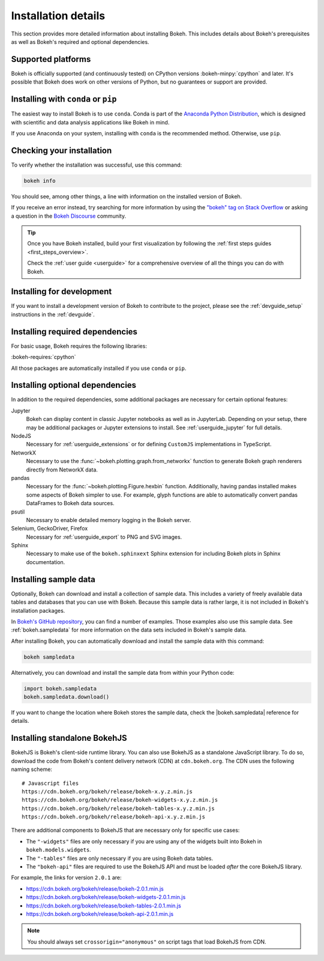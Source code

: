 .. _installation:

Installation details
====================

This section provides more detailed information about installing Bokeh. This
includes details about Bokeh's prerequisites as well as Bokeh's required and
optional dependencies.

Supported platforms
-------------------

Bokeh is officially supported (and continuously tested) on CPython versions
:bokeh-minpy:`cpython` and later. It's possible that Bokeh does work on other
versions of Python, but no guarantees or support are provided.

Installing with ``conda`` or ``pip``
------------------------------------

The easiest way to install Bokeh is to use ``conda``. Conda is part of the
`Anaconda Python Distribution`_, which is designed with scientific and data
analysis applications like Bokeh in mind.

If you use Anaconda on your system, installing with ``conda`` is the recommended
method. Otherwise, use ``pip``.


.. panels::

    Installing with ``conda``
    ^^^^^^^^^^^^^^^^^^^^^^^^^

    Make sure you have either `Anaconda`_ or `Miniconda`_ installed. Use
    this command to install Bokeh:

    .. code-block:: sh

        conda install bokeh

    Alternatively, if you want to make sure you always have the most recent
    version of Bokeh after each new release, install from the
    `Bokeh channel <https://anaconda.org/bokeh/bokeh>`_ directly:

    .. code-block:: sh

        conda install -c bokeh bokeh

    ---

    Installing with ``pip``
    ^^^^^^^^^^^^^^^^^^^^^^^

    Use this command to install Bokeh:

    .. code-block:: sh

        pip install bokeh

    .. note::
        On some systems, pip displays an error message about the wheel package
        when installing tornado. This is a `known issue`_, you can usually
        ignore the error.

Checking your installation
--------------------------

To verify whether the installation was successful, use this command:

.. code-block:: sh

    bokeh info

You should see, among other things, a line with information on the installed
version of Bokeh.

If you receive an error instead, try searching for more information by using
the `"bokeh" tag on Stack Overflow`_ or asking a question in the
`Bokeh Discourse`_ community.

.. tip::
    Once you have Bokeh installed, build your first visualization by following
    the :ref:`first steps guides <first_steps_overview>`.

    Check the :ref:`user guide <userguide>` for a comprehensive overview of all
    the things you can do with Bokeh.

Installing for development
--------------------------

If you want to install a development version of Bokeh to contribute to the project,
please see the :ref:`devguide_setup` instructions in the :ref:`devguide`.

.. _install_required:

Installing required dependencies
--------------------------------

For basic usage, Bokeh requires the following libraries:

:bokeh-requires:`cpython`

All those packages are automatically installed if you use ``conda`` or
``pip``.

.. _install_optional:

Installing optional dependencies
--------------------------------

In addition to the required dependencies, some additional packages are
necessary for certain optional features:

Jupyter
    Bokeh can display content in classic Jupyter notebooks as well as in
    JupyterLab. Depending on your setup, there may be additional packages or
    Jupyter extensions to install. See :ref:`userguide_jupyter` for full
    details.

NodeJS
    Necessary for :ref:`userguide_extensions` or for defining
    ``CustomJS`` implementations in TypeScript.

NetworkX
    Necessary to use the :func:`~bokeh.plotting.graph.from_networkx` function
    to generate Bokeh graph renderers directly from NetworkX data.

pandas
    Necessary for the :func:`~bokeh.plotting.Figure.hexbin` function.
    Additionally, having pandas installed makes some aspects of Bokeh simpler
    to use. For example, glyph functions are able to automatically convert
    pandas DataFrames to Bokeh data sources.

psutil
    Necessary to enable detailed memory logging in the Bokeh server.

Selenium, GeckoDriver, Firefox
    Necessary for :ref:`userguide_export` to PNG and SVG images.

Sphinx
    Necessary to make use of the ``bokeh.sphinxext`` Sphinx extension for
    including Bokeh plots in Sphinx documentation.

.. _install_sampledata:

Installing sample data
----------------------

Optionally, Bokeh can download and install a collection of sample data. This
includes a variety of freely available data tables and databases that you can
use with Bokeh. Because this sample data is rather large, it is not included in
Bokeh's installation packages.

In `Bokeh's GitHub repository`_, you can find a number of examples. Those
examples also use this sample data. See :ref:`bokeh.sampledata` for more
information on the data sets included in Bokeh's sample data.

After installing Bokeh, you can automatically download and install the
sample data with this command:

.. code-block:: sh

    bokeh sampledata

Alternatively, you can download and install the sample data from within your
Python code:

.. code-block:: python

    import bokeh.sampledata
    bokeh.sampledata.download()

If you want to change the location where Bokeh stores the sample data, check
the |bokeh.sampledata| reference for details.

.. _install_bokehjs:

Installing standalone BokehJS
-----------------------------

BokehJS is Bokeh's client-side runtime library. You can also use BokehJS as a
standalone JavaScript library. To do so, download the code from Bokeh's content
delivery network (CDN) at ``cdn.bokeh.org``. The CDN uses the following naming
scheme::

    # Javascript files
    https://cdn.bokeh.org/bokeh/release/bokeh-x.y.z.min.js
    https://cdn.bokeh.org/bokeh/release/bokeh-widgets-x.y.z.min.js
    https://cdn.bokeh.org/bokeh/release/bokeh-tables-x.y.z.min.js
    https://cdn.bokeh.org/bokeh/release/bokeh-api-x.y.z.min.js

There are additional components to BokehJS that are necessary only for specific
use cases:

* The ``"-widgets"`` files are only necessary if you are using any of the
  widgets built into Bokeh in ``bokeh.models.widgets``.
* The ``"-tables"`` files are only necessary if you are using Bokeh data
  tables.
* The ``"bokeh-api"`` files are required to use the BokehJS API and must be
  loaded *after* the core BokehJS library.

For example, the links for version ``2.0.1`` are:

* https://cdn.bokeh.org/bokeh/release/bokeh-2.0.1.min.js
* https://cdn.bokeh.org/bokeh/release/bokeh-widgets-2.0.1.min.js
* https://cdn.bokeh.org/bokeh/release/bokeh-tables-2.0.1.min.js
* https://cdn.bokeh.org/bokeh/release/bokeh-api-2.0.1.min.js

.. note::
    You should always set ``crossorigin="anonymous"`` on script tags that load
    BokehJS from CDN.

.. _Anaconda Python Distribution: http://anaconda.com/anaconda
.. _Anaconda: https://www.anaconda.com/products/individual#Downloads
.. _Miniconda: https://docs.conda.io/en/latest/miniconda.html
.. _known issue: https://github.com/tornadoweb/tornado/issues/1602#issuecomment-163472168
.. _`"bokeh" tag on Stack Overflow`: https://stackoverflow.com/questions/tagged/bokeh
.. _Bokeh Discourse: https://discourse.bokeh.org
.. _`Bokeh's GitHub repository`: https://github.com/bokeh/bokeh

.. |bokeh.sampledata| replace:: :ref:`bokeh.sampledata <bokeh.sampledata>`

